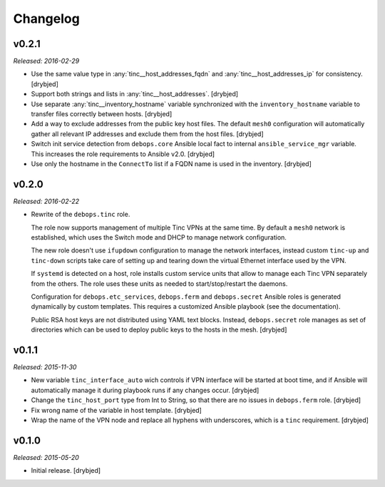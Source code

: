 Changelog
=========

v0.2.1
------

*Released: 2016-02-29*

- Use the same value type in :any:`tinc__host_addresses_fqdn` and
  :any:`tinc__host_addresses_ip` for consistency. [drybjed]

- Support both strings and lists in :any:`tinc__host_addresses`. [drybjed]

- Use separate :any:`tinc__inventory_hostname` variable synchronized with the
  ``inventory_hostname`` variable to transfer files correctly between hosts.
  [drybjed]

- Add a way to exclude addresses from the public key host files. The default
  ``mesh0`` configuration will automatically gather all relevant IP addresses
  and exclude them from the host files. [drybjed]

- Switch init service detection from ``debops.core`` Ansible local fact to
  internal ``ansible_service_mgr`` variable. This increases the role
  requirements to Ansible v2.0. [drybjed]

- Use only the hostname in the ``ConnectTo`` list if a FQDN name is used in the
  inventory. [drybjed]

v0.2.0
------

*Released: 2016-02-22*

- Rewrite of the ``debops.tinc`` role.

  The role now supports management of multiple Tinc VPNs at the same time. By
  default a ``mesh0`` network is established, which uses the Switch mode and
  DHCP to manage network configuration.

  The new role doesn't use ``ifupdown`` configuration to manage the network
  interfaces, instead custom ``tinc-up`` and ``tinc-down`` scripts take care of
  setting up and tearing down the virtual Ethernet interface used by the VPN.

  If ``systemd`` is detected on a host, role installs custom service units that
  allow to manage each Tinc VPN separately from the others. The role uses these
  units as needed to start/stop/restart the daemons.

  Configuration for ``debops.etc_services``, ``debops.ferm`` and
  ``debops.secret`` Ansible roles is generated dynamically by custom templates.
  This requires a customized Ansible playbook (see the documentation).

  Public RSA host keys are not distributed using YAML text blocks. Instead,
  ``debops.secret`` role manages as set of directories which can be used to
  deploy public keys to the hosts in the mesh. [drybjed]

v0.1.1
------

*Released: 2015-11-30*

- New variable ``tinc_interface_auto`` wich controls if VPN interface will be
  started at boot time, and if Ansible will automatically manage it during
  playbook runs if any changes occur. [drybjed]

- Change the ``tinc_host_port`` type from Int to String, so that there are no
  issues in ``debops.ferm`` role. [drybjed]

- Fix wrong name of the variable in host template. [drybjed]

- Wrap the name of the VPN node and replace all hyphens with underscores, which
  is a ``tinc`` requirement. [drybjed]

v0.1.0
------

*Released: 2015-05-20*

- Initial release. [drybjed]

